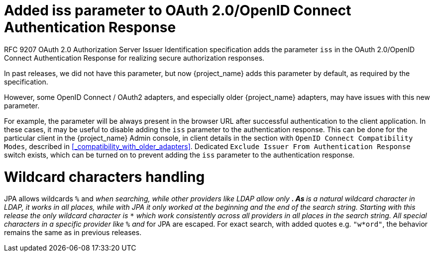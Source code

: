 = Added iss parameter to OAuth 2.0/OpenID Connect Authentication Response

RFC 9207 OAuth 2.0 Authorization Server Issuer Identification specification adds the parameter `iss` in the OAuth 2.0/OpenID Connect Authentication Response for realizing secure authorization responses.

In past releases, we did not have this parameter, but now {project_name} adds this parameter by default, as required by the specification.

However, some OpenID Connect / OAuth2 adapters, and especially older {project_name} adapters, may have issues with this new parameter.

For example, the parameter will be always present in the browser URL after successful authentication to the client application.
In these cases, it may be useful to disable adding the `iss` parameter to the authentication response. This can be done
for the particular client in the {project_name} Admin console, in client details in the section with `OpenID Connect Compatibility Modes`,
described in <<_compatibility_with_older_adapters>>. Dedicated `Exclude Issuer From Authentication Response` switch exists,
which can be turned on to prevent adding the `iss` parameter to the authentication response.

= Wildcard characters handling

JPA allows wildcards `%` and `_` when searching, while other providers like LDAP allow only `*`. 
As `*` is a natural wildcard character in LDAP, it works in all places, while with JPA it only 
worked at the beginning and the end of the search string. Starting with this release the only 
wildcard character is `*` which work consistently across all providers in all places in the search 
string. All special characters in a specific provider like `%` and `_` for JPA are escaped. For exact 
search, with added quotes e.g. `"w*ord"`, the behavior remains the same as in previous releases.
